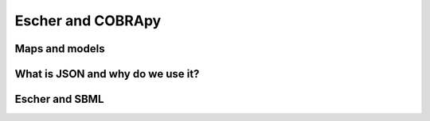 Escher and COBRApy
==================

Maps and models
---------------

What is JSON and why do we use it?
----------------------------------

Escher and SBML
---------------
